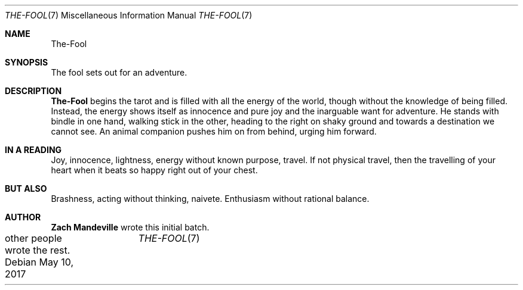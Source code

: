 .Dd May 10, 2017	
.Dt THE-FOOL 7 
.Os
.Sh NAME
.Nm The-Fool 
.Sh SYNOPSIS
The fool sets out for an adventure.
.Sh DESCRIPTION
.Nm
begins the tarot and is filled  with all the energy of the world, though without the knowledge
of being filled.  Instead, the energy shows itself as innocence and pure joy and the inarguable want for adventure. He stands
with bindle in one hand, walking stick in the other, heading to the right on shaky ground
and towards a destination we cannot see.  An animal companion pushes him on from behind, 
urging him forward.
.Sh IN A READING
Joy, innocence, lightness,  energy without known purpose, travel.  If not physical travel, then the 
travelling of your heart when it beats so happy right out of your chest.
.Sh BUT ALSO
Brashness, acting without thinking, naivete. Enthusiasm without rational balance.
.Sh AUTHOR
.Sy Zach Mandeville
wrote this initial batch.
.br
other people wrote the rest.

